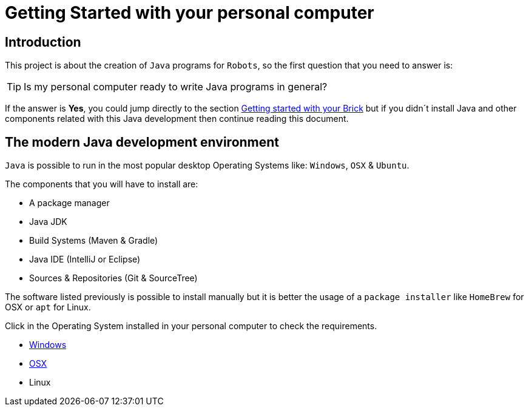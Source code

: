 # Getting Started with your personal computer

## Introduction

This project is about the creation of `Java` programs for `Robots`, so the first question that you need to answer is:

TIP: Is my personal computer ready to write Java programs in general?

If the answer is **Yes**, you could jump directly to the section
link:brick.html[Getting started with your Brick] but
if you didn´t install Java and other components related with this Java development
then continue reading this document.

## The modern Java development environment

`Java` is possible to run in the most popular desktop Operating Systems like: `Windows`, `OSX` & `Ubuntu`.

The components that you will have to install are:

- A package manager
- Java JDK
- Build Systems (Maven & Gradle)
- Java IDE (IntelliJ or Eclipse)
- Sources & Repositories (Git & SourceTree)

The software listed previously is possible to install manually but
it is better the usage of a `package installer`
like `HomeBrew` for OSX or `apt` for Linux.

Click in the Operating System installed in your personal computer to check the requirements.

- link:laptop_windows.html[Windows]
- link:laptop_osx.html[OSX]
- Linux

++++

<script>
    (function(i,s,o,g,r,a,m){i['GoogleAnalyticsObject']=r;i[r]=i[r]||function(){
    (i[r].q=i[r].q||[]).push(arguments)},i[r].l=1*new Date();a=s.createElement(o),
    m=s.getElementsByTagName(o)[0];a.async=1;a.src=g;m.parentNode.insertBefore(a,m)
    })(window,document,'script','//www.google-analytics.com/analytics.js','ga');

    ga('create', 'UA-343143-18', 'auto');
    ga('send', 'pageview');
</script>
++++
